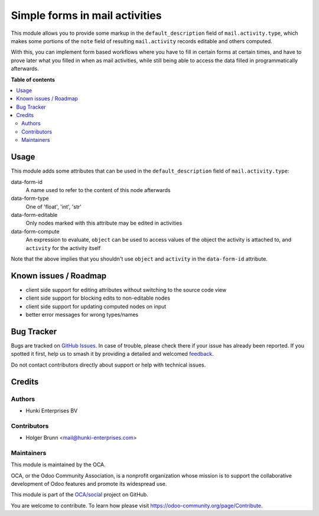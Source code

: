 ===============================
Simple forms in mail activities
===============================

.. 
   !!!!!!!!!!!!!!!!!!!!!!!!!!!!!!!!!!!!!!!!!!!!!!!!!!!!
   !! This file is generated by oca-gen-addon-readme !!
   !! changes will be overwritten.                   !!
   !!!!!!!!!!!!!!!!!!!!!!!!!!!!!!!!!!!!!!!!!!!!!!!!!!!!
   !! source digest: sha256:a913b625ad92591c55f7ef6e888b40e845d2fcf04e01461eb8e43b591a602dda
   !!!!!!!!!!!!!!!!!!!!!!!!!!!!!!!!!!!!!!!!!!!!!!!!!!!!

.. |badge1| image:: https://img.shields.io/badge/maturity-Beta-yellow.png
    :target: https://odoo-community.org/page/development-status
    :alt: Beta
.. |badge2| image:: https://img.shields.io/badge/licence-AGPL--3-blue.png
    :target: http://www.gnu.org/licenses/agpl-3.0-standalone.html
    :alt: License: AGPL-3
.. |badge3| image:: https://img.shields.io/badge/github-OCA%2Fsocial-lightgray.png?logo=github
    :target: https://github.com/OCA/social/tree/13.0/mail_activity_form
    :alt: OCA/social
.. |badge4| image:: https://img.shields.io/badge/weblate-Translate%20me-F47D42.png
    :target: https://translation.odoo-community.org/projects/social-13-0/social-13-0-mail_activity_form
    :alt: Translate me on Weblate
.. |badge5| image:: https://img.shields.io/badge/runboat-Try%20me-875A7B.png
    :target: https://runboat.odoo-community.org/builds?repo=OCA/social&target_branch=13.0
    :alt: Try me on Runboat

|badge1| |badge2| |badge3| |badge4| |badge5|

This module allows you to provide some markup in the ``default_description``
field of ``mail.activity.type``, which makes some portions of the ``note``
field of resulting ``mail.activity`` records editable and others computed.

With this, you can implement form based workflows where you have to fill in
certain forms at certain times, and have to prove later what you filled in
when as mail activities, while still being able to access the data filled
in programmatically afterwards.

**Table of contents**

.. contents::
   :local:

Usage
=====

This module adds some attributes that can be used in the
``default_description`` field of ``mail.activity.type``:

data-form-id
    A name used to refer to the content of this node afterwards
data-form-type
    One of 'float', 'int', 'str'
data-form-editable
    Only nodes marked with this attribute may be edited in activities
data-form-compute
    An expression to evaluate, ``object`` can be used to access values of the
    object the activity is attached to, and ``activity`` for the activity
    itself

Note that the above implies that you shouldn't use ``object`` and ``activity``
in the ``data-form-id`` attribute.

Known issues / Roadmap
======================

* client side support for editing attributes without switching to the source code view
* client side support for blocking edits to non-editable nodes
* client side support for updating computed nodes on input
* better error messages for wrong types/names

Bug Tracker
===========

Bugs are tracked on `GitHub Issues <https://github.com/OCA/social/issues>`_.
In case of trouble, please check there if your issue has already been reported.
If you spotted it first, help us to smash it by providing a detailed and welcomed
`feedback <https://github.com/OCA/social/issues/new?body=module:%20mail_activity_form%0Aversion:%2013.0%0A%0A**Steps%20to%20reproduce**%0A-%20...%0A%0A**Current%20behavior**%0A%0A**Expected%20behavior**>`_.

Do not contact contributors directly about support or help with technical issues.

Credits
=======

Authors
~~~~~~~

* Hunki Enterprises BV

Contributors
~~~~~~~~~~~~

* Holger Brunn <mail@hunki-enterprises.com>

Maintainers
~~~~~~~~~~~

This module is maintained by the OCA.

.. image:: https://odoo-community.org/logo.png
   :alt: Odoo Community Association
   :target: https://odoo-community.org

OCA, or the Odoo Community Association, is a nonprofit organization whose
mission is to support the collaborative development of Odoo features and
promote its widespread use.

This module is part of the `OCA/social <https://github.com/OCA/social/tree/13.0/mail_activity_form>`_ project on GitHub.

You are welcome to contribute. To learn how please visit https://odoo-community.org/page/Contribute.
